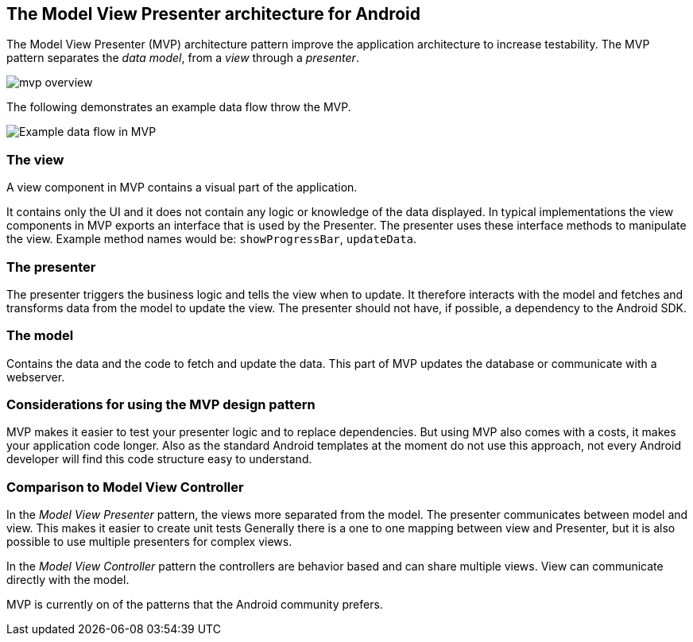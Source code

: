 == The Model View Presenter architecture for Android

The Model View Presenter (MVP) architecture pattern improve the application architecture to increase testability.
The MVP pattern separates the _data model_, from a _view_ through a _presenter_.

image::mvp_overview.png[]

The following demonstrates an example data flow throw the MVP.

image::mvp-example-dataflow10.png[Example data flow in MVP] 


=== The view

A view component in MVP contains a visual part of the application.

It contains only the UI and it does not contain any logic or knowledge of the data displayed.
In typical implementations the view components in MVP exports an interface that is used by the Presenter.
The presenter uses these interface methods to manipulate the view.
Example method names would be: `showProgressBar`, `updateData`.

=== The presenter

The presenter triggers the business logic and tells the view when to update.
It therefore interacts with the model and fetches and transforms data from the model to update the view.
The presenter should not have, if possible, a dependency to the Android SDK.


=== The model

Contains the data and the code to fetch and update the data. 
This part of MVP updates the database or communicate with a webserver.


=== Considerations for using the MVP design pattern

MVP makes it easier to test your presenter logic and to replace dependencies.
But using MVP also comes with a costs, it makes your application code longer.
Also as the standard Android templates at the moment do not use this approach, not every Android developer will find this code structure easy to understand.

=== Comparison to Model View Controller

In the _Model View Presenter_ pattern, the views more separated from the model. 
The presenter communicates between model and view.
This makes it easier to create unit tests
Generally there is a one to one mapping between view and Presenter, but it is also possible to use multiple presenters for complex views.


In the _Model View Controller_ pattern the controllers are behavior based and can share multiple views.
View can communicate directly with the model.

MVP is currently on of the patterns that the Android community prefers. 

